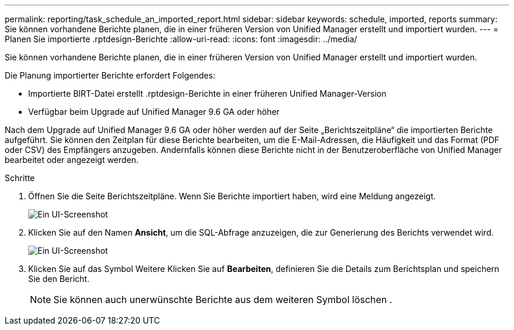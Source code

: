 ---
permalink: reporting/task_schedule_an_imported_report.html 
sidebar: sidebar 
keywords: schedule, imported, reports 
summary: Sie können vorhandene Berichte planen, die in einer früheren Version von Unified Manager erstellt und importiert wurden. 
---
= Planen Sie importierte .rptdesign-Berichte
:allow-uri-read: 
:icons: font
:imagesdir: ../media/


[role="lead"]
Sie können vorhandene Berichte planen, die in einer früheren Version von Unified Manager erstellt und importiert wurden.

Die Planung importierter Berichte erfordert Folgendes:

* Importierte BIRT-Datei erstellt .rptdesign-Berichte in einer früheren Unified Manager-Version
* Verfügbar beim Upgrade auf Unified Manager 9.6 GA oder höher


Nach dem Upgrade auf Unified Manager 9.6 GA oder höher werden auf der Seite „Berichtszeitpläne“ die importierten Berichte aufgeführt. Sie können den Zeitplan für diese Berichte bearbeiten, um die E-Mail-Adressen, die Häufigkeit und das Format (PDF oder CSV) des Empfängers anzugeben. Andernfalls können diese Berichte nicht in der Benutzeroberfläche von Unified Manager bearbeitet oder angezeigt werden.

.Schritte
. Öffnen Sie die Seite Berichtszeitpläne. Wenn Sie Berichte importiert haben, wird eine Meldung angezeigt.
+
image::../media/message_non_scehduled_reports.png[Ein UI-Screenshot, der die Meldung anzeigt, wird angezeigt, wenn importierte Berichte vorhanden sind.]

. Klicken Sie auf den Namen *Ansicht*, um die SQL-Abfrage anzuzeigen, die zur Generierung des Berichts verwendet wird.
+
image::../media/importedreport1.png[Ein UI-Screenshot, der die SQL-Abfrage zeigt, die zum Generieren des Berichts verwendet wird.]

. Klicken Sie auf das Symbol Weitere image:../media/more_icon.gif[""]Klicken Sie auf *Bearbeiten*, definieren Sie die Details zum Berichtsplan und speichern Sie den Bericht.
+
[NOTE]
====
Sie können auch unerwünschte Berichte aus dem weiteren Symbol löschen image:../media/more_icon.gif[""].

====

